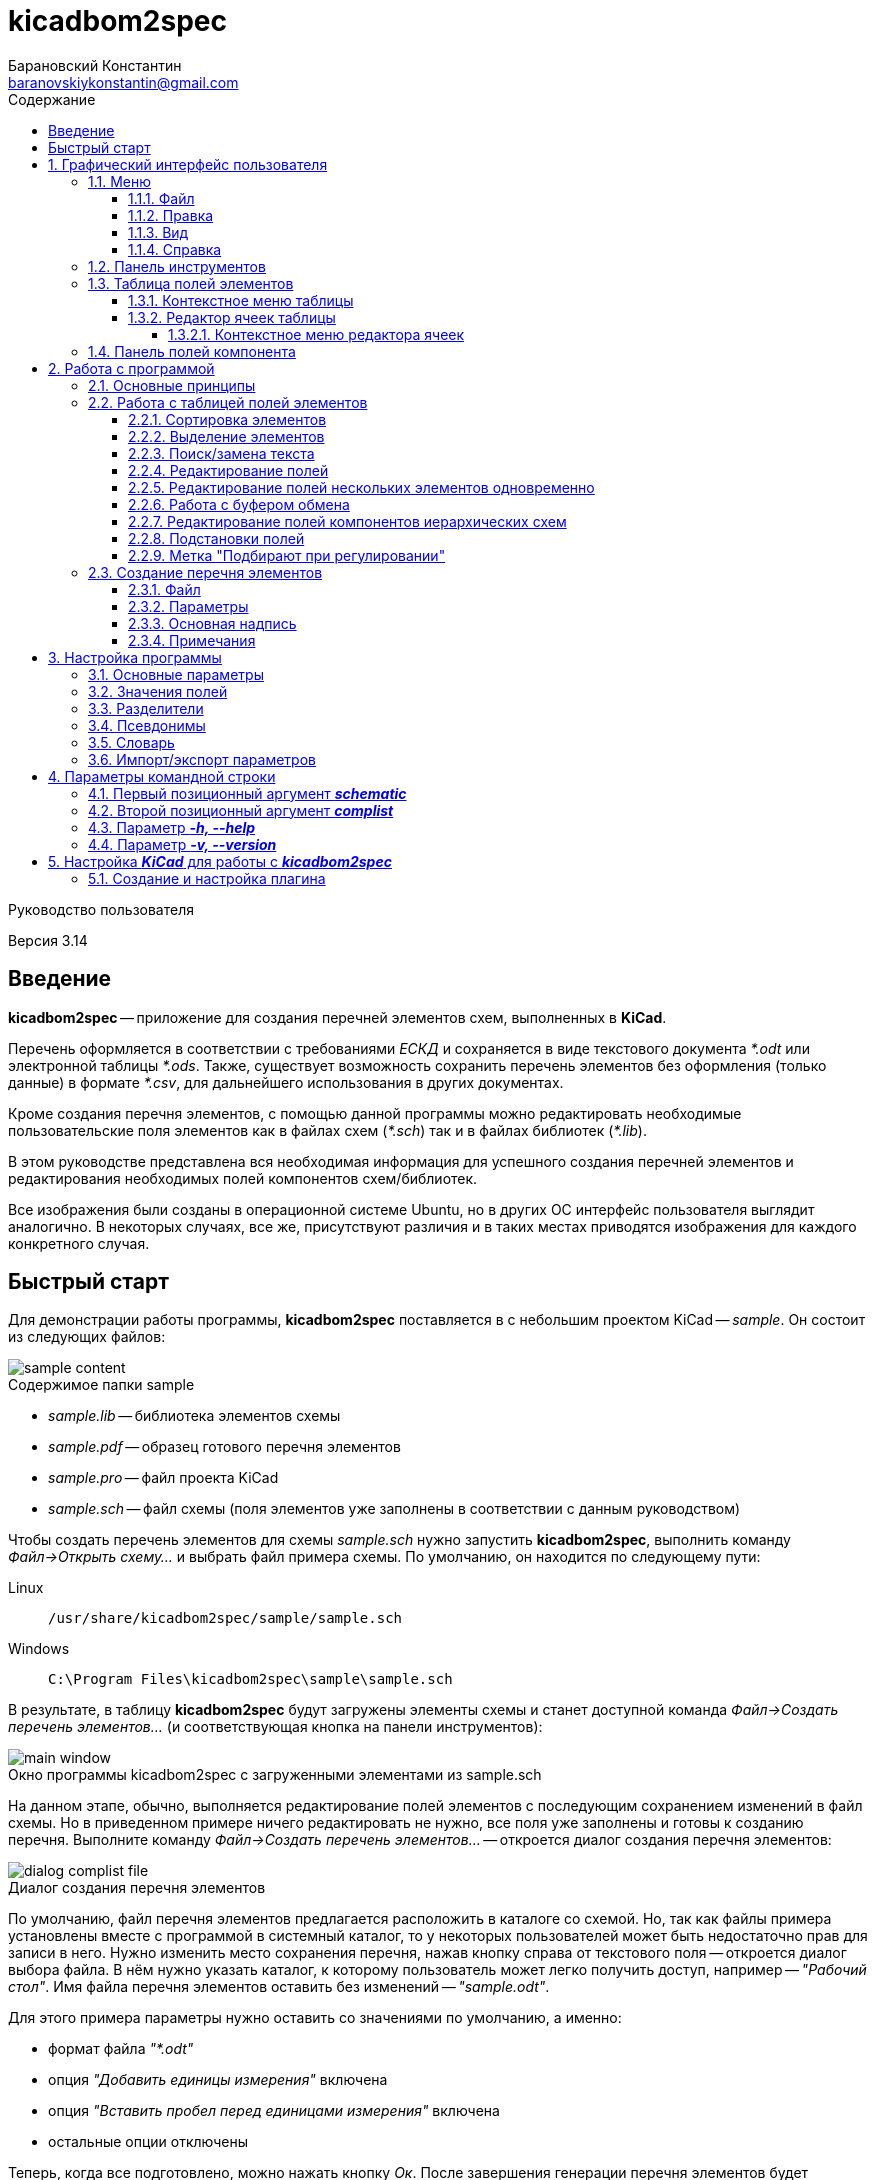 // asciidoctor
:doctype: book
:toc2: left
:figure-caption!:
:toc-title: Содержание
:note-caption: Примечание
:warning-caption: Важно!
:last-update-label: Редакция от
:toclevels: 4
:sectnumlevels: 4
:imagesdir: images

:version: 3.14


= kicadbom2spec
:author: Барановский Константин
:email: baranovskiykonstantin@gmail.com

Руководство пользователя

Версия {version}


== Введение

**kicadbom2spec** -- приложение для создания перечней элементов схем,
выполненных в **KiCad**.

Перечень оформляется в соответствии с требованиями __ЕСКД__ и сохраняется в
виде текстового документа __*.odt__ или электронной таблицы __*.ods__. Также,
существует возможность сохранить перечень элементов без оформления (только
данные) в формате __*.csv__, для дальнейшего использования в других документах.

Кроме создания перечня элементов, с помощью данной программы можно
редактировать необходимые пользовательские поля элементов как в файлах схем
(__*.sch__) так и в файлах библиотек (__*.lib__).

В этом руководстве представлена вся необходимая информация для успешного
создания перечней элементов и редактирования необходимых полей компонентов
схем/библиотек.

Все изображения были созданы в операционной системе Ubuntu, но в других ОС
интерфейс пользователя выглядит аналогично. В некоторых случаях, все же,
присутствуют различия и в таких местах приводятся изображения для каждого
конкретного случая.


== Быстрый старт

Для демонстрации работы программы, **kicadbom2spec** поставляется в с небольшим
проектом KiCad -- __sample__. Он состоит из следующих файлов:

[[содержимое_папки_sample]]
.Содержимое папки sample
image::sample_content.png[]

* __sample.lib__ -- библиотека элементов схемы
* __sample.pdf__ -- образец готового перечня элементов
* __sample.pro__ -- файл проекта KiCad
* __sample.sch__ -- файл схемы (поля элементов уже заполнены в соответствии с
данным руководством)

Чтобы создать перечень элементов для схемы __sample.sch__ нужно запустить
**kicadbom2spec**, выполнить команду __Файл->Открыть схему...__ и выбрать файл
примера схемы. По умолчанию, он находится по следующему пути:

Linux:: `/usr/share/kicadbom2spec/sample/sample.sch`
Windows:: `C:\Program Files\kicadbom2spec\sample\sample.sch`

В результате, в таблицу **kicadbom2spec** будут загружены элементы схемы и
станет доступной команда __Файл->Создать перечень элементов...__ (и
соответствующая кнопка на панели инструментов):

.Окно программы kicadbom2spec с загруженными элементами из sample.sch
image::main_window.png[]

На данном этапе, обычно, выполняется редактирование полей элементов с
последующим сохранением изменений в файл схемы. Но в приведенном примере
ничего редактировать не нужно, все поля уже заполнены и готовы к созданию
перечня. Выполните команду __Файл->Создать перечень элементов...__ --
откроется диалог создания перечня элементов:

.Диалог создания перечня элементов
image::dialog_complist_file.png[]

По умолчанию, файл перечня элементов предлагается расположить в каталоге со
схемой. Но, так как файлы примера установлены вместе с программой в системный
каталог, то у некоторых пользователей может быть недостаточно прав для записи в
него. Нужно изменить место сохранения перечня, нажав кнопку справа от
текстового поля -- откроется диалог выбора файла. В нём нужно указать каталог,
к которому пользователь может легко получить доступ, например -- __"Рабочий
стол"__. Имя файла перечня элементов оставить без изменений -- __"sample.odt"__.

Для этого примера параметры нужно оставить со значениями по умолчанию, а
именно:

* формат файла __"*.odt"__
* опция __"Добавить единицы измерения"__ включена
* опция __"Вставить пробел перед единицами измерения"__ включена
* остальные опции отключены

Теперь, когда все подготовлено, можно нажать кнопку __Ок__. После завершения
генерации перечня элементов будет показано сообщение:

.Сообщение о создании перечня элементов
image::message_complist_created.png[]

В указанном ранее каталоге (на __Рабочем столе__) появится новый файл
__sample.odt__:

.Созданный файл перечня элементов
image::complist_file_created.png[]

Готово -- перечень элементов создан. Чтобы убедится что все выполнено верно и
приложение **kicadbom2spec** работает корректно, можно сравнить полученный
перечень с образцом __sample.pdf__.


:sectnums:


== Графический интерфейс пользователя

Внешний вид приложения **kicadbom2spec** показан на рисунке ниже.

[[внешний_вид]]
.Внешний вид
image::main_window.png[]

Графический интерфейс пользователя имеет следующие основные элементы:

* **меню**;
* **панель инструментов**;
* **таблицу полей элементов**.

Рассмотрим дальше каждый из этих элементов отдельно.


=== Меню

Меню располагается в верхней части окна и содержит следующие элементы:

[[меню_программы]]
.Меню программы
image::main_menu.png[]

* **Файл** -- содержит команды для работы с файлами.
* **Правка** -- содержит команды для редактирования полей элементов и
настроек программы.
* **Вид** -- содержит элементы настройки внешнего вида программы.
* **Справка** -- содержит команды для получения справки.


==== Файл

В этом меню содержатся следующие команды для управления файлами:

* **Открыть схему...** -- открывает диалог для выбора файла схемы.
* **Недавние схемы** -- содержит список 10-и последних файлов схем.
* **Сохранить схему** -- сохраняет изменения полей элементов в файл схемы.
* **Сохранить схему как...** -- открывает диалог для сохранения схемы с
изменёнными полями элементов в новый файл.
* **Открыть библиотеку...** -- открывает диалог для выбора файла библиотеки
элементов.
* **Недавние библиотеки** -- содержит список 10-и последних файлов библиотек.
* **Сохранить библиотеку** -- сохраняет изменения полей элементов в файл
библиотеки.
* **Сохранить библиотеку как...** -- открывает диалог для сохранения библиотеки
с измененными полями элементов в новый файл.
* **Создать перечень элементов...** -- открывает диалог создания перечня
элементов.

[[диалог_создания_перечня_элементов]]
.Диалог создания перечня элементов
image::dialog_complist_file.png[]

В данном окне указывается имя файла для перечня элементов, задаются некоторые
параметры и редактируются поля основной надписи.

* **Выход** -- завершит выполнение программы, если имеются не сохранённые
изменения -- будет показано предупреждающее сообщение.


==== Правка

В этом меню содержатся следующие команды редактирования полей элементов:

* **Отменить** -- отменяет последнее изменение поля/полей элементов.
* **Повторить** -- повторяет отменённое ранее изменение.

NOTE: Все изменения сохраняются в оперативной памяти и количество сохраняемых
изменений не ограничивается. При длительной работе с большим количеством
элементов может использоваться значительный объем памяти и если это критично,
то для её освобождения нужно сохранить схему/библиотеку и открыть её вновь.

* **Копировать** -- копирует значения всех пользовательских полей выбранного
элемента в буфер обмена.
* **Вырезать...** -- вырезает в буфер обмена значения полей элемента, которые
были указаны в диалоге выбора полей. Значения полей, которые не были отмечены,
просто копируются (без дальнейшего удаления).

[[диалог_выбора_полей]]
.Диалог выбора полей
image::dialog_fields_selecting.png[]

NOTE: Команды **Копировать** и **Вырезать...** применяются только к одному
элементу. Если при выполнении одной из этих команд будет выделено несколько
элементов -- отобразится предупреждающее сообщение с предложением
применить операцию только к первому выделенному элементу.

* **Вставить...** -- вставляет в выделенный(е) элемент(ы) значения из буфера
обмена.

[[диалог_вставки_полей]]
.Диалог вставки полей
image::dialog_paste_fields.png[]

Вставка выполняется с помощью специального диалогового окна.


NOTE: Для организации __копирования__, __вырезания__ и __вставки__ полей
элементов в программе реализован собственный буфер обмена.

* **Найти...** -- открывает диалог поиска текста в полях элементов.

[[диалог_поиска_текста]]
.Диалог поиска текста
image::dialog_text_find.png[]

* **Заменить...** -- открывает диалог замены текста в полях элементов.

[[диалог_замены_текста]]
.Диалог замены текста
image::dialog_text_replace.png[]

* **Редактировать поля...** -- открывает редактор полей для выделенного(ых)
элемента(ов).

[[редактор_полей]]
.Редактор полей
image::field_editor.png[]

* **Очистить поля...** -- удаляет во всех выбранных элементах содержимое полей,
указанных в диалоге выбора полей.
* **Параметры...** -- открывает редактор настроек.
* **Импорт параметров...** -- открывает диалог выбора файла, в который нужно
сохранить текущие параметры программы.
* **Экспорт параметров...** -- открывает диалог выбора файла, из которого
нужно загрузить параметры программы.


==== Вид

Меню вид содержит команды для управления внешним видом интерфейса пользователя:

* **Панель инструментов** -- с помощью этой команды можно скрыть или отобразить
панель инструментов.
* **Панель полей компонента** -- с помощью этой команды можно скрыть или
отобразить панель полей текущего компонента.


==== Справка

С помощью меню справки можно выполнить два действия:

* **Руководство пользователя** -- открывает данное справочное руководство.
* **О программе...** -- открывает диалоговое окно с краткими сведениями о
программе **kicadbom2spec**.


=== Панель инструментов

Панель инструментов расположена в верхней части окна и повторяет часто
используемые команды меню.

[[панель_инструментов]]
.Панель инструментов
image::main_toolbar.png[]

Здесь доступны следующие команды (в порядке расположения слева направо):

* **Открыть схему**
* **Сохранить схему**
* **Создать перечень элементов**
* **Копировать**
* **Вырезать**
* **Вставить**
* **Отменить**
* **Повторить**
* **Редактировать поля**
* **Очистить поля**
* **Найти**
* **Заменить**
* **Руководство пользователя**
* **Панель полей компонента**

В случае необходимости панель инструментов можно скрыть выбрав команду меню
__Вид->Панель инструментов__.


=== Таблица полей элементов

Таблица полей элементов занимает основную часть окна приложения и имеет
следующую структуру.

[[таблица_полей_элементов]]
.Таблица полей элементов
image::main_grid.png[]

Каждая строка представляет собой элемент схемы или библиотеки, а столбцы --
поля элементов. Всего столбцов девять:

* **Первый** столбец не имеет названия и содержит во всех ячейках флажки. С
помощью этих флажков можно выбирать элементы, которые нужно использовать при
создании перечня элементов. По умолчанию, все элементы отмечены флажками. При
редактировании файла библиотеки этот столбец хоть и отображается, но не
используется.
* **Второй** столбец __Группа__ содержит текст одноимённого поля элемента.
* **Третий** столбец __Обозначение__ содержит текст одноимённого поля элемента.
Это поле используется как уникальный идентификатор элемента и доступно только
для чтения. Нормально заполненная схема не должна иметь элементов с одинаковыми
__обозначениями__. Если в схеме есть не пронумерованные элементы (обозначение
пустое или оканчивается вопросительным знаком, например, __R?__, __C?__ и
т.д.), то они не будут загружены в таблицу.
* **Четвёртый -- девятый** столбцы отображают содержимое полей __Марка__,
__Значение__, __Класс точности__, __Тип__, __Стандарт__, __Примечание__,
соответственно.

При редактировании библиотеки элементов, ячейки столбца __Значение__ доступны
только для чтения, изменять значение этого поля в элементах библиотеки нельзя.


==== Контекстное меню таблицы

Контекстное меню вызывается щелчком правой кнопки мыши или нажатием специальной
клавиши на клавиатуре (между правыми __Alt__ и __Ctrl__).

[[контекстное_меню_таблицы]]
.Контекстное меню таблицы полей элементов
image::context_menu_grid.png[]

Здесь собраны команды, которые непосредственно относятся к редактированию полей
элементов.


==== Редактор ячеек таблицы

Изменение содержимого отдельной ячейки таблицы выполняется с помощью
специального элемента графического интерфейса -- __текстового поля с выпадающим
списком__.

[[редактор_ячеек]]
.Редактор ячейки таблицы
image::cell_editor.png[]

Новое значение вводится непосредственно в текстовое поле или выбирается из
списка доступных значений. Выпадающий список вызывается нажатием кнопки с
символом списка справа от текстового поля или с клавиатуры -- нажатием клавиши
__вниз__. В нём содержатся стандартные значения для данного поля (располагаются
вверху и выделены жирным), а также значения из других компонентов.


===== Контекстное меню редактора ячеек

Контекстное меню редактора ячеек содержит следующие команды:

[[контекстное_меню_редактора_ячеек]]
.Контекстное меню редактора ячеек
image::context_menu_cell_editor.png[]

* **Копировать** -- копировать выделенный текст.
* **Вырезать** -- вырезать выделенный текст.
* **Вставить** -- вставить текст из буфера обмена вместо выделенного текста.

NOTE: Операции __копировать__, __вырезать__ и __вставить__ взаимодействуют с
системным буфером обмена.

* **Удалить** -- удалить выделенный текст.
* **Выделить всё** -- выделить содержимое текстового поля.
* **Добавить "..." в стандартные** -- добавить текущее значение в список
стандартных (этот пункт появляется если значение ещё отсутствует в стандартных
для данного поля).
* **Удалить "..." из стандартных** -- удалить текущее значение из списка
стандартных (этот пункт появляется если значение уже присутствует в стандартных
для данного поля).
* **Вставить подстановку...** -- содержит подменю с командами вставки шаблонов
подстановки значений из других полей.


=== Панель полей компонента

Для того чтобы посмотреть какие поля имеет компонент и какие им присвоены
значения, можно воспользоваться __панелью полей компонента__.

[[панель_полей_компонента]]
.Главное окно приложения с активной панелью полей компонента
image::comp_fields_panel.png[]

Панель отображает информацию только для __текущего__ компонента. __Текущим__
считается тот компонент, на строке которого расположен курсор. Если посмотреть
на показанное выше изображение можно увидеть, что в таблице элементов выделено
несколько компонентов, но курсор расположен на строке компонента __R1__
(столбец __Группа__) и потому панель полей отображает информацию для __R1__.

Данную панель можно скрыть или отобразить через меню __Вид->Панель полей
компонента__ или с помощью кнопки на панели инструментов, которая располагается
у правого края.

Панель содержит три информационных поля:

* __Сверху__ отображается **обозначение** компонента. Если компонент расположен
  на нескольких листах, то он имеет несколько обозначений, и в таких случаях
  все обозначения указываются через запятую (такое возможно при назначении
  одного и того же файла схемы нескольким иерархическим листам, см.
  <<сложные_иерархические_схемы, Редактирование полей компонентов иерархических
  схем>>).
* __По-центру__ отображается **таблица** полей компонента. Она состоит из трёх
  колонок: номер, название и значение поля. Поля нумеруются начиная с нуля (как
  и в файле схемы). Любой компонент имеет как минимум четыре поля
  __Обозначение__, __Значение__, __Поса.место__ и __Документация__, остальные
  поля -- пользовательские.
* __Снизу__ отображается **имя файла**, в котором содержится текущий компонент.
  Это может быть полезным при работе с иерархическими схемами.

Вся информация на панели полей доступна только для чтения. Названия и значения
полей можно скопировать используя контекстное меню:

[[контекстное_меню_панели_полей_компонента]]
.Контекстное меню панели полей компонента
image::comp_fields_panel_popup.png[]

NOTE: Панель отображает информацию, которая содержится в файле схемы. Это
значит что новые изменения в таблице элементов не будут отображены на панели
полей компонента, а будут показаны только после сохранения изменений в
файл.

== Работа с программой

Работать с приложением **kicadbom2spec** довольно просто, но для полного
понимания процесса формирования перечня элементов из файла схемы **KiCad**,
нужно объяснить некоторые определения и условности.

=== Основные принципы

Компоненты из схем, выполненных в **KiCad**, имеют всего четыре стандартных
поля:

* __Обозначение__
* __Значение__
* __Посад.место__
* __Документация__

Этого не достаточно для создания полноценного перечня элементов. Но **KiCad**
позволяет каждому элементу добавлять пользовательские поля и, благодаря этому,
становится возможным задать недостающую информацию для всех элементов.

Внесение недостающей информации для каждого компонента непосредственно в
редакторе схем **Eeschema** -- процесс довольно долгий, особенно, когда проект
достаточно крупный. Решить эту проблему позволяет **kicadbom2spec**. С его
помощью можно быстро и просто заполнить все необходимые поля и сформировать
перечень элементов.

Для каждого компонента схемы/библиотеки **kicadbom2spec** использует следующий
набор полей:

[[набор_полей]]
. __Группа__
. **Обозначение**
. __Марка__
. **Значение**
. __Класс точности__
. __Тип__
. __Стандарт__
. __Примечание__

NOTE: __Курсивом__ выделены пользовательские поля, а **жирным** -- стандартные.

Элементы, имеющие одинаковые значения поля __Группа__, будут объединены в одну
группу с указанным названием.

Значение поля **Обозначение** помещается в графу __Поз. обозначение__.

Из полей 3...7 формируется наименование элемента.

Значение поля __Примечание__ помещается в одноимённую графу перечня.

Рассмотрим пример образования одной строки перечня элементов:

image::sample.png[]

[cols="2"]
|===
^h|ЗНАЧЕНИЕ В ПЕРЕЧНЕ:
^h|ПОЛЕ ЭЛЕМЕНТА:

|Резисторы
|Группа

|R1
|Обозначение

|МЛТ-0,25
|Марка^1^

|1,8к
|Значение^2^

|±5%
|Класс точности^1^

|В
|Тип^1^

|ОЖ0.467.18
|Стандарт^1^

|1...2,8кОм
|Примечание
|===

|===
a|
__Примечания:__

. Каждому полю, которое используется для формирования наименования, можно
задать разделители в виде суффикса и/или префикса с помощью настроек программы.
В приведённом примере полю __Марка__ добавляется суффикс "-", полю __Тип__ --
префикс "-", а полям __Класс точности__ и __Стандарт__ -- префикс в виде
пробела.
. Единицы измерения (в данном случае "Ом") могут добавляться автоматически
для резисторов, конденсаторов и индуктивностей если при создании перечня
элементов была установлена отметка возле параметра __Добавить единицы
измерения__.
|===

Если какое-нибудь поле не нужно -- его оставляют пустым. При этом разделители
к пустому полю не добавляются.

Количество элементов подсчитывается автоматически. Если имеется несколько
одинаковых элементов идущих подряд, они сводятся в одну строку с указанием
первого и последнего элемента и их общего количества.


=== Работа с таблицей полей элементов


==== Сортировка элементов

Для облегчения процесса редактирования полей предусмотрена возможность
сортировки содержимого таблицы.

После загрузки элементов из файла схемы/библиотеки таблица сортируется по
содержимому столбца __Обозначение__.

Чтобы изменить порядок элементов нужно нажать левой кнопки мыши на заголовке
столбца, по содержимому которого должна производится сортировка. Например, если
нужно отобразить элементы собранные по группам и в алфавитном порядке -- нужно
нажать на заголовок столбца __Группа__. Если нажать ещё один раз -- содержимое
отобразится в обратном порядке.

[[индикатор_сортировки]]
.Индикатор сортировки
image::sort_indicator.png[]

В заголовке столбца, по которому выполнена сортировка, отображается индикатор с
указанием направления сортировки.

NOTE: Элементы управления операционной системы Windows XP не поддерживают
Unicode, поэтому там используются символы **<** и **>** в качестве индикаторов
сортировки.


==== Выделение элементов

Чтобы выделить один элемент нужно нажать левой кнопкой мыши (ЛКМ) на одном из
его полей.

Если необходимо выделить несколько элементов подряд -- нужно выделить первый
нужный элемент, затем нажать клавишу __Shift__ и не отпуская её нажать ЛКМ на
последнем нужном элементе. Эту же операцию можно выполнить другим
способом -- нажать ЛКМ на первом нужном элементе и не отпуская её тянуть
курсор к последнему нужному элементу и после этого отпустить ЛКМ.

Чтобы выделить несколько не последовательных элементов нужно выделить первый
элемент, а последующие выделять при нажатой клавише __Ctrl__.


==== Поиск/замена текста

Чтобы найти текст в полях элементов нужно воспользоваться командной
__Правка->Найти...__ После выбора данной команды будет открыт
<<диалог_поиска_текста, диалог поиска текста>> в котором нужно ввести фрагмент
текста в текстовое поле и для поиска ниже выделенного элемента, нажать кнопку
__Далее__ или нажать клавишу __Enter__. Для поиска текста в обратном
направлении нужно нажать кнопку __Назад__.

Чтобы уточнить результаты поиска можно воспользоваться опциями:

* **С учётом регистра** – поиск будет выполнен учитывая регистр введённых букв;
* **Слово целиком** – будут найдены только те слова, которые полностью
соответствуют введённому поисковому запросу.

WARNING: Если включена опция **Слово целиком** и запрос состоит из нескольких
слов, то они никогда не будут найдены (если нужно найти слово, то и запрос
должен быть словом).

Для замены текста используется команда __Правка->Заменить...__ При её выборе
появится расширенное диалоговое окно поиска -- <<диалог_замены_текста, диалог
замены текста>>. В начале выполняется поиск фрагмента текста, который нужно
заменить подобно тому как было описано ранее. Далее вводится текст на который
нужно заменить найденный фрагмент в поле __Заменить на__ и нажатием кнопки
__Заменить__ выполняется замена.


==== Редактирование полей

Любое изменение в таблице можно отменить с помощью команды меню
__Правка->Отменить__, а отменённое действие повторить с помощью команды
__Правка->Повторить__. Если после отмены было произведено новое изменение то
команда повтора становится недоступной.

Для редактирования содержимого полей предусмотрено несколько способов.

Прежде всего, каждое доступное для редактирования поле можно править щёлкнув по
нему двойным щелчком ЛКМ. В случае с флажками -- однократный щелчок ЛКМ изменит
его состояние на противоположное. Эти же операции можно выполнять с клавиатуры.
С помощью стрелок нужно переместиться к ячейке с содержимым поля, которое
необходимо изменить и нажать клавишу __Enter__ или __F2__ для начала
редактирования. Для изменения состояния флажка нужно нажать клавишу __пробел__.

Изменение содержимого ячеек выполняется с помощью <<редактор_ячеек, редактора
ячеек>>. При его активации, выпадающий список заполняется следующим образом.
Сначала в него добавляются стандартные значения (если они имеются) и, затем,
все уникальные значения этого же поля других компонентов.

Чтобы добавить новое значение в список стандартных для текущего поля, можно
воспользоваться <<контекстное_меню_редактора_ячеек, контекстным меню>>.
Аналогичным образом текущее значение можно удалить из стандартных, если оно там
уже присутствует.


==== Редактирование полей нескольких элементов одновременно

Для редактирования полей нескольких элементов одновременно нужно
воспользоваться <<редактор_полей, редактором полей>>. Для этого необходимо
выделить элементы для редактирования и затем выполнить команду
__Правка->Редактировать поля...__, откроется редактор полей. Он содержит
флажок для указания того, нужно ли помещать выделенные элементы в перечень
элементов или нет (при редактировании библиотеки -- отсутствует) и текстовые
поля с выпадающим списком (аналог редактора ячеек) для редактирования полей
элементов. В отличии от редактора ячеек, в редакторе полей значения для
каждого поля собираются не со всех компонентов, а только с выделенных.

По умолчанию, во всех текстовых полях редактора полей установлено значение
__<не изменять>__, указывающее на то, что значение полей не будет изменено.
Это позволяет редактировать только нужные поля, а остальные оставить без
изменений. Чтобы изменить значение поля всех выделенных элементов нужно
заменить надпись __<не изменять>__ на нужное значение и нажать кнопку __Ок__.

Значения полей одного или нескольких элементов можно очищать. Для этого
существует команда меню __Правка->Очистить поля...__, после выбора которой
отобразится <<диалог_выбора_полей, диалог выбора полей>>. Чтобы очистить нужные
поля -- их необходимо отметить и нажать кнопку __Ок__.


==== Работа с буфером обмена

При редактировании полей доступны операции для работы с буфером обмена
__Правка->Копировать/Вырезать.../Вставить...__

Буфер может хранить набор полей **одного** из элементов, поэтому команды
__Копировать__ и __Вырезать...__ применимы только к одному компоненту. Если при
выполнении одной из этих команд будет выделено несколько элементов --
отобразится предупреждающее сообщение с предложением применить операцию только
к первому выделенному элементу. Команду __Вставить...__ можно применять сразу к
нескольким выделенным элементам.

При **копировании**, в буфер обмена сохраняются значения всех полей выделенного
элемента.

При **вырезании** выполняется копирование значений всех полей с последующей
очисткой только тех полей, которые будут указаны в диалоге выбора полей.

При **вставке** открывается <<диалог_вставки_полей, диалоговое окно вставки
полей.>>. В каждом поле этого окна содержится значение из буфера
обмена. По умолчанию, в выпадающем меню содержится два варианта значений,
первое -- __<не изменять>__, второе -- значение из буфера. Данный набор
позволяет вставить из буфера обмена только нужные значения.


[[сложные_иерархические_схемы]]
==== Редактирование полей компонентов иерархических схем

С помощью **KiCad** можно создавать довольно сложные схемы, содержащие
множество иерархических листов неограниченной вложенности. Компоненты таких
схем собираются со всех листов, включая иерархические, в один список и
формируют единый перечень элементов.

Ещё одной особенностью САПР **KiCad**, при создании сложных схем, является
возможность использования одного и того же файла схемы для нескольких
иерархических листов. Таким образом можно изобразить некое количество
повторяющихся однотипных узлов. В данном случае компоненты иерархической
схемы сохраняются особым образом. Дело в том, что несколько однотипных
листов ссылаются к одной и той же схеме и, таким образом, эти однотипные
листы используют одни и те же компоненты. Эти компоненты содержат специальные
свойства, в которых указаны обозначения для каждого из листов, т.е. каждый из
таких компонентов имеет несколько обозначений. Изменение значения поля
компонента в одном из однотипных листов приведёт к изменению этого же поля,
такого же компонента, в остальных листах.

В **kicadbom2spec** такие компоненты отображаются особым образом. Компоненты
одного из повторяющихся однотипных листов принимаются за "оригинальные", а
компоненты остальных листов как "копии". Это разделение условно и сделано для
удобства редактирования.

"Оригинальные" компоненты отображаются в таблице с префиксом "__(\*)__". Если
увидите компонент с данной пометкой, например, __(*)R256__, значит где-то в
таблице имеются его "копии".

"Копии" компонента, в свою очередь, в поле __Обозначение__ содержат обозначение
"оригинального" компонента заключённое в скобки. Например, __(R256)R123__.

Так как "оригинальные" компоненты и их "копии", по сути, являются одним
компонентом с одним набором полей, но с несколькими обозначениями, то значения
полей у них всегда равны. Поэтому редактировать можно только "оригинальные"
компоненты. После изменения поля "оригинального" компонента, соответствующее
поле "копий" примет такое же значение. "Копии" доступны лишь для чтения и
отображаются для предоставления полного перечня элементов.

Если в процессе редактирования дважды щёлкнуть мышей по "копии", отобразиться
информационное сообщение с предложением перейти к "оригинальному" компоненту.

При формировании перечня элементов будут использоваться обычные обозначения без
каких либо пометок (в данном случае без "__(*)__" и "__(256)__"). Они
используются только для удобства редактирования.


==== Подстановки полей

В процессе работы **kicadbom2spec** использует фиксированный набор полей. В то
же время, пользователь может хранить некоторую информацию в других
пользовательских полях или в стандартных полях, которые не используются в
**kicadbom2spec** (__Посад.место__, __Документация__). Для того чтобы включить
эти данные в перечень элементов используются __подстановки полей__.

Принцип работы следующий. В полях, <<набор_полей, с которыми работает
**kicadbom2spec**>>, вставляются специальные метки:

`${Название_поля}`

При формировании перечня элементов **kicadbom2spec** обрабатывает каждый
элемент и когда находит подобную метку -- ищет в этом же компоненте поле с
названием __**Название_поля**__. Далее, метка заменяется содержимым найденного
поля. Если поле с указанным именем не найдено, метка просто удаляется.

Подобные метки можно вводить вручную с клавиатуры или воспользоваться
контекстным меню в <<редактор_ячеек, редакторе ячеек>>. В нём всегда
присутствуют подстановки четырех стандартных полей. Чтобы вставить подстановку
пользовательского поля, можно выбрать __Вставить подстановку...->Другую...__.
При этом в текстовое поле будет вставлена пустая метка с курсором внутри скобок
для ввода названия нужного поля.

Метки могут быть окружены текстом, т.е. помимо меток в поле можно указывать и
другую информацию. Также, в поле можно вставлять несколько меток.

Для примера предположим, что в перечне элементов компоненту схемы нужно указать
тип корпуса. Используем для этого поле __Примечание__ и заполняем его следующим
образом:

`В корпусе ${Посад.место}`

Компоненту присвоено посадочное место, скажем, __DIP16__. Тогда в перечне
элементов, в поле __Примечание__ получим:

`В корпусе DIP16`

==== Метка "Подбирают при регулировании"

Компоненты, номиналы которых требуют подбора при наладке, обычно отмечаются
меткой "*" в виде суффикса обозначения компонента. Чтобы добавить такую метку
в **kicadbom2spec**, необходимо воспользоваться <<контекстное_меню_таблицы,
контекстным меню таблицы полей>>. Операция применима как одному, так и к
нескольким элементам таблицы.

Метка "\*" сохраняется в файл схемы в виде отдельного поля компонента, которое
называется __Подбирают при регулировании__ и содержит значение "*". Параметры
поля устанавливаются такими же как и у обозначения компонента, а позиция
вычисляется таким образом, чтобы значение "\*" размещалось после обозначения,
дополняя его. По умолчанию, поле создаётся заново при каждом сохранении для
вычисления актуального положения. Но в некоторых случаях, корректно вычислить
позицию поля невозможно. В таких случаях, пользователь может сам в **Eeschema**
отредактировать поле так, как потребуется. Для того чтобы **kicadbom2spec**
не перезаписал эти исправления, необходимо установить значение поля отличным от
"*", например "* " (добавить пробел). При сохранении компонентов,
**kicadbom2spec** проверяет, отличается ли значение поля __Подбирают при
регулировании__ от значения по умолчанию ("*"). Если отличается, то поле
сохраняется без изменений, в противном случае -- поле создаётся заново.


=== Создание перечня элементов

Если в **kicadbom2spec** загружен файл схемы и все необходимые поля
заполнены -- можно приступить к созданию перечня элементов. Для этого
нужно выполнить команду __Файл->Создать перечень элементов...__, откроется
диалог создания перечня элементов.


==== Файл

.Диалог создания перечня элементов
image::dialog_complist_file.png[]

На первой вкладке __Файл__ можно указать расположение и имя файла для перечня
элементов, а также выбрать формат файла. По умолчанию, имя образуется из имени
файла схемы путём замены расширения __*.sch__ на расширение, соответствующее
текущему формату. Если же данный вариант не устраивает, можно исправить имя в
текстовом поле или с помощью диалога выбора файлов, нажав кнопку справа от
текстового поля.

Перечень элементов может быть сохранён в одном из доступных форматов:

* **__Текстовый документ (*.odt)__**
* **__Электронная таблица (*.ods)__**
* **__Табличные данные (*.csv)__**

__Текстовый докумен__, по сравнению с __электронной таблицей__, имеет больший
размер, дольше генерируется, но с ним удобнее работать, так как все страницы
представлены единым документом, в то время как в __электронной таблице__ каждая
страница представлена в виде отдельной таблицы.

Также нужно заметить, что в __электронной таблице__ для текста, который
превышает длину ячейки, автоматически уменьшается **размер шрифта** средствами
LibreOffice Calc. А вот LibreOffice Writer такой функциональности не имеет,
поэтому в подобной ситуации kicadbom2spec уменьшает **ширину текста** (сохраняя
размер шрифта).

Формат __*.csv__ используется для экспорта данных перечня элементов. Файл
является обычным текстовым документом и имеет стандартные, для этого формата,
параметры:

* __разделитель__ -- запятая (,)
* __разделитель текста__ -- кавычки(")
* __кодировка__ -- Юникод (UTF-8)

Перечень элементов в формате __*.csv__ можно открыть в LibreOffice Calc, он
будет показан в виде простой таблицы без форматирования. В первой строке
указаны заголовки столбцов, а далее, все компоненты в том же виде, что и в
обычном перечне, включая пустые строки и заголовки групп элементов.


==== Параметры

.Параметры создания перечня элементов
image::dialog_complist_settings.png[]

Конечный вид перечня элементов можно настроить с помощью следующих параметров:

* **__Все элементы__** -- если этот параметр отмечен, то перечень будет
составлен из всех элементов схемы, т.е. состояние флажка в таблице будет
проигнорировано.
* **__Добавить единицы измерения__** -- если этот параметр отмечен и в
значениях резисторов/конденсаторов/индуктивностей (определяется по первым
литерам обозначения __R__, __C__, __L__) отсутствуют единицы измерения
(например, __10к__, __1мк__, __2.2м__), то они будут добавлены автоматически
(__10кОм__, __1мкФ__, __2.2мГн__). +
 +
Дополнительно, к значению ёмкости конденсаторов добавляется приставка
множителя, если оно представлено в виде целого числа -- __п__ (пико), а если в
виде десятичной дроби -- __мк__ (микро). +
 +
Работает данная функция следующим образом, **kicadbom2spec** пытается
определить цифровую часть значения и множитель. В случае удачного определения,
значение будет приведено в нормальный вид и будут добавлены единицы изменения.
В противном случае, значение останется без изменений. В качестве десятичного
разделителя используется запятая. Единицы изменения и множители, указанные в
международном формате, будут переведены. +
 +
__Примеры:__

[width=40%,options="header"]
|===
|На схеме |В перечне
2+^|**Конденсаторы**
|1.2 |1,2мкФ
|1200 |1200пФ
|1н2 |1,2нФ
|12 μF |12мкФ
|120u |120мкФ
2+^|**Резисторы**
|4.7 |4,7Ом
|4R7 |4,7Ом
|R47 |0,47Ом
|470 |470Ом
|4,7k |4,7кОм
|4.7 kOhm |4,7кОм
|4,7 kΩ |4,7кОм
|4M7 |4,7МОм
2+^|**Дроссели**
|910 |910мкГн
|910u |910мкГн
|910мк |910мкГн
|9m1 |9,1мГн
|910 uH |910мкГн
|===

* **__Вставить пробел перед единицами измерения__** -- этот параметр становится
доступным, если предыдущий установлен. По умолчанию единицы измерения
добавляются к значению слитно, но данный этот параметр установлен то цифровая
часть значения будет отделена пробелом от единиц измерения с множителем.
* **__0..9 пустых строк между разными типами элементов__** -- все компоненты в
перечне группируются и сортируются по их обозначению. Между группами элементов
с разным обозначением будет вставлено указанное число пустых строк.
* **__Вставлять пустые строки между разными группами__** -- если этот параметр
установлен, то указанное в предыдущем параметре число пустых строк будет
вставлено и между элементами с однотипным обозначением, но разным значением
поля "Группа".
* **__Запретить пустые строки в начале страницы__** -- при вставке пустых
строк, может случиться так, что они окажутся в начале следующей страницы. Если
этот параметр установлен, то пустые строки будут вставляться только до конца
текущей страницы. Таким образом, каждая страница будет начинаться с компонента
или наименования группы.
* **__Указывать стандарт в наименовании группы__** -- по умолчанию, в
наименовании группы указывается только содержимое поля "Группа". Если этот
параметр установлен, то в наименовании группы будет также указан стандарт и
марка компонентов, к которому он применим. Если все элементы в группе имеют
единый стандарт, то в наименовании группы указывается только имя группы и
стандарт, без указания марки. Если же в группе имеются компоненты с разным
значением поля стандарт, то будет сформировано несколько наименований группы
для каждого стандарта с указанием марки. Эти наименования указываются подряд в
начале группы. Если марка компонентов с одинаковым стандартом отличается
(например, __МЛТ-0,125__ и __МЛТ-0,25__), то будет указана общая часть марки
(__МЛТ__).
* **__Указывать наименование группы единственного элемента в строке
компонента__** -- если группа компонентов состоит из одного компонента
(например, в схеме имеется одна микросхема, соответственно, в группе
"Микросхемы" будет содержаться лишь один элемент), то, по умолчанию, для него в
перечне будет создано две строки, в одной будет указано наименование группы, в
другой -- сам компонент. Если этот параметр включен, то такие компоненты будут
записываться одной строкой, причём имя группы будет указано в начале
наименования компонента в единственном числе. +
Наименования групп в единственном числе берутся из словаря (см. раздел
<<настройка_словаря, Словарь>>) и в случае отсутствия, в процессе создания
перечня элементов, будет показано диалоговое окно с запросом на ввод варианта
наименования группы в единственном числе, которое в последующем будет добавлено
в словарь.
* **__Запретить наименования групп в конце страницы__** -- в процессе
формирования перечня элементов может возникнуть ситуация, при которой внизу
страницы окажется только наименование группы, а компоненты будут расположены на
следующей странице. Если этот параметр отмечен, то в подобных ситуациях
наименование будет перенесено на следующую страницу, а на его месте останется
пустая строка.
* **__Добавить графы первичной применяемости__** -- если этот параметр отмечен,
то форматная рамка будет содержать графы первичной применяемости (24, 25 по
ГОСТ2.104-2006). Данные графы не являются обязательными и вводятся при
необходимости.
* **__Указать первичную применяемость__** -- этот параметр становится
доступным, если предыдущий установлен. Если отметка установлена, то в графу
__Перв. примен.__ будет помещено значение децимального номера без кода
документа.
* **__Добавить графы заказчика__** -- если этот параметр отмечен, то над
основной надписью будут показаны графы заказчика (27-30 по ГОСТ2.104-2006).
Данные графы не являются обязательными и вводятся при необходимости.
* **__Добавить лист регистрации изменений__** -- если данная опция включена,
то в конец перечня элементов будет добавлен лист регистрации изменений.
* **__Курсив__** -- если этот параметр активен, то при формировании перечня
элементов будет использован курсив. В противном случае, будет использоваться
прямой шрифт.
* **__Подчёркивать наименования групп__** -- если параметр отмечен, то
наименование группы будет подчёркнуто сплошной линией.
* **__Наименование группы по центру__** -- если параметр отмечен, то
наименование группы будет выровнено по центру ячейки таблицы. По умолчанию, оно
выравнивается по левому краю.
* **__Поз. обозначение по центру__** -- если параметр отмечен, то позиционное
обозначение компонента будет выровнено по центру ячейки таблицы. По умолчанию,
оно выравнивается по левому краю.
* **__Открыть перечень элементов__** -- если этот параметр установлен, то по
завершении будет открыт созданный перечень элементов в редакторе по умолчанию
(например, в **LibreOffice**).


==== Основная надпись

.Содержимое основной надписи
image::dialog_complist_stamp.png[]

Помимо параметров, в диалоговом окне создания перечня элементов имеется вкладка
со значениями полей основной надписи. Эта информация загружается из файла
схемы, за исключением поля __Нормоконтролер__, которое хранится в настройках
программы.  Все эти значения доступны для редактирования. Новые значения
сохраняются вместе со значениями полей элементов при сохранении файла схемы.
Значения полей __Децимальный номер__ и __Наименование__ автоматически
корректируются согласно ЕСКД перед помещением в основную надпись перечня
элементов. Результат коррекции можно наблюдать рядом с полями ввода.

NOTE: Формат файла схемы KiCad не позволяет хранить имя нормоконтролёра,
поэтому данное значение хранится в настройках программы **kicadbom2spec**.


==== Примечания

Когда все параметры заданы, можно запустить создание перечня нажав кнопку
__Ок__. После успешного завершения генерации перечня элементов будет показано
сообщение:

[[сообщение_о_создании_перечня_элементов]]
.Сообщение о создании перечня элементов
image::message_complist_created.png[]

Если перед созданием перечня был установлен параметр __Открыть перечень
элементов__, то сообщение о завершении не отображается, вместо него будет
открыт созданный перечень элементов.

При создании перечня элементов из **Eeschema** в директории фала схемы
автоматически создаются два новых файла: один с названием схемы и
расширением __*.xml__, второй тоже с названием схемы, но без расширения. Они не
используются программой **kicadbom2spec** и если в них нет необходимости, могут
быть удалены.


== Настройка программы

Редактор настроек вызывается из меню с помощью команды
__Правка->Параметры...__.

[[редактор_настроек]]
.Внешний вид редактора настроек
image::settings_general.png[]

Все настройки разбиты на группы, каждая из которых расположена на отдельной
вкладке.


=== Основные параметры

Эти параметры относятся к программе в целом. Рассмотрим каждый из параметров в
отдельности.

**Отображать пробелы в виде точек "·"** -- если этот параметры установлен, то
в таблице полей и поле ввода редактора ячеек/полей пробелы будут показаны в
виде специального символа "·".

**Запоминать выбор элементов** -- если это параметр установлен, то при
сохранении файла схемы для элементов, которые исключены из перечня элементов
(отметка в таблице снята) будет добавлено новое поле с именем __"Исключён из
ПЭ__. В этом поле можно указать комментарий с описанием причины, по которой
элемент был исключён из перечня (только в **Eeschema**). При открытии файла
схемы у элементов которые содержат поле __Исключён из ПЭ__ будет автоматически
снята отметка и при создании перечня эти элементы в перечень не попадут. +
В общей сложности этот параметр позволяет сохранять состояние выбора элементов
в файле схемы.

**Показывать метку "\*" возле обозначения на схеме** -- если этот параметр
установлен, то содержимое поля "Подбирают при регулировании" (метка "*") будет
отображаться на схеме, иначе оно будет скрыто.

**Автоматически заполнять поле "Группа"** -- данный параметр позволяет
несколько автоматизировать процесс оформления перечня элементов. А именно, для
заданных типов элементов автоматически заполнять поле "Группа" при загрузке
документа.

NOTE: Автоматическое заполнение применяется только к элементам с пустым полем
"Группа".

Для организации пар __тип элемента -- значение поля "Группа" __ предусмотрен
специальный редактор, в котором доступны три действия __Добавить__,
__Изменить__ и __Удалить__. Существующие элементы отображаются в списке и
могут включаться или отключаться с помощью отметок.

Чтобы добавить новый элемент нужно нажать на кнопку __Добавить__ после чего
отобразится диалоговое окно, как показано на рисунке:

[[диалог_создания_элемента_списка]]
.Диалог создания элемента списка
image::dialog_create_element_of_list.png[]

В этом диалоге нужно заполнить два поля.

Первое из них __Обозначение элемента__ -- это один или два символа, с которых
начинается обозначение элемента, и по которым можно определить принадлежность
элемента к группе. Например, "С" для конденсаторов, "R" для резисторов, "VT"
для транзисторов, "D" для аналоговых и цифровых микросхем (если нужно
конкретизировать можно указать "DA" для, скажем, стабилизаторов или
операционных усилителей) и т.д.

Второе -- __Значение поля "Группа" __ — здесь нужно задать значение поля
__Группа__, которое будет автоматически присваиваться элементам, обозначение
которых начинается с символов, указанных в предыдущем поле.

Если нужно отредактировать уже существующий элемент, необходимо его выделить и
нажать кнопку __Изменить__ или произвести двойной щелчок ЛКМ по элементу
списка. В результате откроется диалоговое окно, подобное диалогу создания
элемента.

[[диалог_редактирования_элемента_списка]]
.Диалог редактирования элемента списка
image::dialog_edit_element_of_list.png[]

Для сохранения выполненных изменений нужно нажать кнопку __Ок__, для отмены --
__Отмена__.

Чтобы удалить элемент из списка, нужно выделить его и нажать кнопку
__Удалить__.


=== Значения полей

При оформлении перечня элементов, заполняя поля элементов часто приходится
использовать стандартные значения, такие, например, как "Резисторы",
"Конденсаторы", "Диоды" и т.д. для поля __Группа__ или "±1%", "±5%", "±10%" для
поля __Класс точности__.

[[редактор_стандартных_значений_для_полей]]
.Редактор стандартных значений для полей
image::settings_std_values.png[]

Чтобы ускорить процесс заполнения перечня предусмотрена возможность задавать
стандартные значения для определённых полей элементов. Делается это с помощью
вкладки __Значения полей__ редактора настроек.

Для каждой группы можно задать несколько значений, которые записываются в
виде отдельных строк.

При редактировании элементов все эти варианты значений будут всегда
присутствовать в выпадающем списке.


=== Разделители

В процессе формирования перечня наименование элементов образуется путём
объединения значений таких полей:

. __Марка__
. __Значение__
. __Класс точности__
. __Тип__
. __Стандарт__

Чтобы отделить значения указанных полей друг от друга используются разделители
в виде префиксов и суффиксов.

[[редактор_разделителей]]
.Редактор разделителей
image::settings_separators.png[]

Это позволяет избавится от необходимости вводить дополнительные символы при
редактировании полей элементов.

Например, значение поля __Стандарт__, практически, всегда отделяется от
наименования пробелом. Чтобы не вводить каждое значение стандарта с пробелом в
начале, достаточно в параметрах указать префикс для этого поля в виде пробела
и он будет добавляться автоматически.

К пустому полю разделители не добавляются. Т.е. если при формировании перечня
элементов встречается поле с пустым значением, то соответствующие ему
разделители в наименование вставляться не будут.

NOTE: Так как в составе разделителей могут использоваться пробелы, то для
повышения читабельности, в полях ввода символы пробелов обозначаются
специальным символом "·".


=== Псевдонимы

В процессе работы приложение **kicadbom2spec** использует фиксированный
<<набор_полей, набор полей>>. По умолчанию требуется, чтобы элементы схемы
содержали эти поля. Но это не является обязательным. С помощью вкладки
__Псевдонимы__ редактора настроек можно каждому полю назначить любое
пользовательское поле.

[[редактор_псевдонимов]]
.Редактор псевдонимов
image::settings_aliases.png[]

Благодаря этому, при открытии файла схемы/библиотеки загружается значение поля
указанного в качестве псевдонима и помещается в графу стандартного поля. А при
сохранении значение из стандартного поля присваивается полю элемента указанного
в качестве псевдонима.

Для примера рассмотрим следующую ситуацию. Предположим, пользователь хранит
полное наименование элементов в собственном поле __BOM_ID__ и не нуждается в
автоматическом составлении наименования из стандартных полей средствами
**kicadbom2spec**. В таком случае достаточно назначить псевдоним __BOM_ID__ для
поля __Значение__, а поля __Марка__, __Класс точности__, __Тип__ и __Стандарт__
оставить пустыми. В результате, при формировании перечня элементов наименование
будет состоять лишь из значения поля __BOM_ID__.


=== Словарь

[[настройка_словаря]]
.Редактор элементов словаря
image::settings_dict.png[]

Если параметр **__Указывать наименование группы единственного элемента в строке
компонента__** включен то при формировании перечня элементов потребуются
наименования групп в единственном числе. Для их нахождения в программе
**kicadbom2spec** используется __"словарь"__. Просмотреть и отредактировать его
содержимое можно на вкладке **Словарь** редактора настроек. На ней расположена
таблица, состоящая из двух колонок __В множественном числе__ и __В единственном
числе__. Каждая строка представляет собой элемент словаря.

Элементы словаря можно добавлять, изменять и удалять с помощью кнопок,
расположенных справа от таблицы.

При добавлении или редактировании будет показано специальное диалоговое окно:

[[диалог_редактирования_элемента_словаря]]
.Диалог редактирования элемента словаря
image::dialog_add_edit_dict_item.png[]

NOTE: Если при формировании перечня элементов потребуется наименование группы в
единственном числе, которого нет в словаре, то будет показано данное диалоговое
окно с последующим добавлением нового элемента в словарь.


=== Импорт/экспорт параметров

Выполнить перенос параметров из одной копии программы в другую можно следующим
образом.

В первой копии программы необходимо выбрать пункт меню __Правка->Экспорт
параметров...__ и в диалоге сохранения файлов указать в какой файл нужно
сохранить текущие настройки. По умолчанию, имя файла -- `settings.ini`, его
можно изменить по своему усмотрению.

Далее нужно во второй программе выбрать пункт меню __Правка->Импорт
параметров...__ и в диалоге открытия файлов выбрать файл, полученный в
предыдущем шаге. После этого откроется диалоговое окно выбора параметров.

[[диалог_выбора_параметров_для_импорта]]
.Диалог выбора параметров для импорта
image::dialog_select_params_for_import.png[]

Будут загружены только отмеченные параметры, остальные останутся без изменений.

Для завершения импорта параметров нужно нажать кнопку __ОК__.


== Параметры командной строки

При запуске программы **kicadbom2spec**, ей можно передавать один или два
позиционных аргумента. Это даёт возможность подключать **kicadbom2spec** к
редактору схем **Eeschema** в качестве плагина.

.Формат вызова программы из командной строки:
`python kicadbom2spec.pyw [-h] [-v] [schematic] [complist]`


=== Первый позиционный аргумент __**schematic**__

С помощью этого параметра в программу передаётся имя файла схемы в формате
__KiCad Schematic__.

Так как при запуске **kicadbom2spec** в качестве плагина **Eeschema**, ей
передаётся в первом параметре имя файла списка цепей (__*.xml__), то для
обеспечения правильной работы применяется следующий процесс обработки
параметра:

* считывается имя файла;
* удаляется расширение;
* добавляется расширение __*.sch__;
* проверяется наличие файла с полученным именем:
** если файл существует -- его содержимое загружается для дальнейшего
редактирования;
** если файл не существует -- открывается диалог выбора файла схемы вручную.


=== Второй позиционный аргумент __**complist**__

С помощью этого параметра в программу передаётся имя файла в который будет
сохранен перечень элементов. Если указан не поддерживаемый формат файла, то
расширение файла автоматически заменяется на __*.ods__.


=== Параметр __**-h, --help**__

С этим параметром программа выводит справочное сообщение с краткой информацией
о программе и доступных параметрах. Затем закрывается без выполнения каких-либо
вычислений.


=== Параметр __**-v, --version**__

С этим параметром программа выводит номер текущей версии программы и
закрывается без выполнения каких-либо вычислений.


== Настройка __**KiCad**__ для работы с __**kicadbom2spec**__

Возможности программы **Eeschema** позволяют использовать сторонние инструменты
для создания перечней элементов. Как использовать в данном случае
**kicadbom2spec** будет рассказано далее.


=== Создание и настройка плагина

В **Eeschema** нужно выполнить команду __Инструменты->Сформировать перечень
элементов__ или нажать соответствующую кнопку на панели инструментов, после
чего откроется диалог:

[[диалог_создания_перечня_элементов_в_eeschema]]
.Диалог создания перечня элементов в Eeschema
image::dialog_complist_eeschema.png[]

Чтобы добавить новый инструмент генерации перечня элементов нужно нажать кнопку
__Добавить плагин__. Откроется диалог выбора файлов в котором необходимо
указать файл программы. По умолчанию, **kicadbom2spec** находится по следующему
пути:

Linux:: `/usr/share/kicadbom2spec/kicadbom2spec.pyw`
Windows:: `C:\Program Files\kicadbom2spec\kicadbom2spec.pyw`

Нужно выбрать его. После этого откроется диалоговое окно, в котором будет
предложено ввести имя плагина (по умолчанию, "kicadbom2spec" -- формируется
автоматически на основе имени файла плагина) и подтвердить создание нажатием
кнопки __Ок__.

[[запрос_имени_плагина]]
.Запрос имени плагина
image::get_plugin_name.png[]

Теперь, когда плагин создан, в диалоговом окне отобразится новый элемент с
указанным ранее названием. Поле __Команда__ **KiCad** заполнит автоматически.

[[диалог_создания_перечня_элементов_после_добавления_плагина]]
.Диалог создания перечня элементов полсе добавления плагина
image::dialog_complist_adding.png[]

**В операционных системах на базе Linux** могут быть установлены обе версии
__Python2__ и __Python3__ -- нужно указать конкретную версию __Python__,
как показано на рисунке ниже.

[[диалог_создания_перечня_элементов_с_указанной_версией_python]]
.Диалог создания перечня элементов с правильно настроенным плагином в Linux
image::dialog_complist_python_version.png[]

**В операционных системах MS Windows** диалог создания перечня элементов
немного отличается. Там присутствует специальный параметр __Показать окно
консоли__.  Нужно установить отметку напротив этого параметра -- это очень
важно, **без него окно программы не будет отображаться!**

[[диалог_создания_перечня_элементов_с_правильно_настроенным_плагином]]
.Диалог создания перечня элементов с правильно настроенным плагином в Windows
image::dialog_complist_right_settings.png[]

После этого плагин готов к работе. Его можно запустить нажатием кнопки
__Сформировать__.


